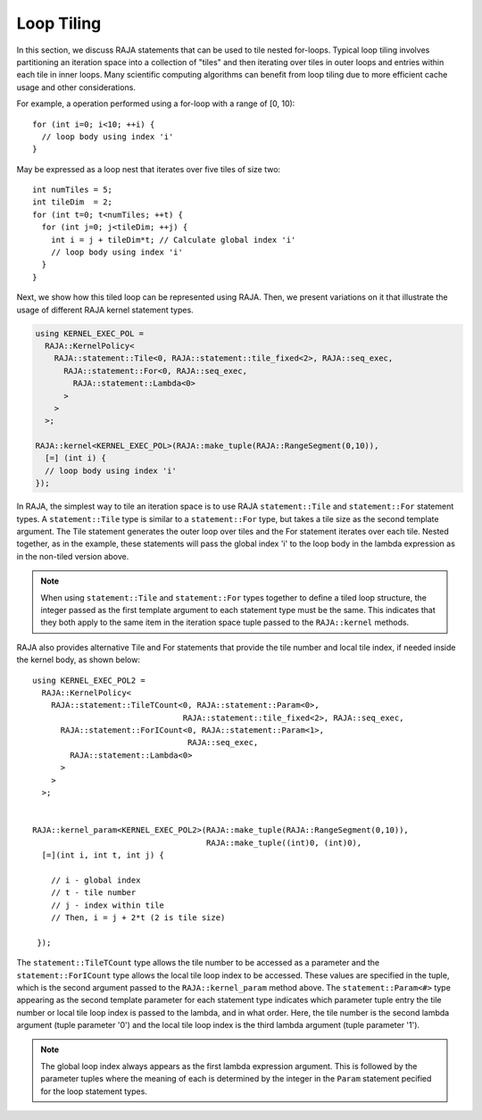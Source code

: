 .. ##
.. ## Copyright (c) 2016-18, Lawrence Livermore National Security, LLC.
.. ##
.. ## Produced at the Lawrence Livermore National Laboratory
.. ##
.. ## LLNL-CODE-689114
.. ##
.. ## All rights reserved.
.. ##
.. ## This file is part of RAJA.
.. ##
.. ## For details about use and distribution, please read RAJA/LICENSE.
.. ##

.. _tiling-label:

===========
Loop Tiling
===========

In this section, we discuss RAJA statements that can be used to tile nested
for-loops. Typical loop tiling involves partitioning an iteration space into 
a collection of "tiles" and then iterating over tiles in outer loops and 
entries within each tile in inner loops. Many scientific computing algorithms 
can benefit from loop tiling due to more efficient cache usage and other 
considerations. 

For example, a operation performed using a for-loop with a range of [0, 10)::

  for (int i=0; i<10; ++i) {
    // loop body using index 'i'
  }

May be expressed as a loop nest that iterates over five tiles of size two::

  int numTiles = 5;
  int tileDim  = 2;
  for (int t=0; t<numTiles; ++t) {
    for (int j=0; j<tileDim; ++j) {
      int i = j + tileDim*t; // Calculate global index 'i'
      // loop body using index 'i'
    }
  }

Next, we show how this tiled loop can be represented using RAJA. Then, we
present variations on it that illustrate the usage of different RAJA kernel
statement types.

.. code-block:: cpp

   using KERNEL_EXEC_POL =
     RAJA::KernelPolicy<
       RAJA::statement::Tile<0, RAJA::statement::tile_fixed<2>, RAJA::seq_exec,
         RAJA::statement::For<0, RAJA::seq_exec,
           RAJA::statement::Lambda<0>
         >
       >
     >;

   RAJA::kernel<KERNEL_EXEC_POL>(RAJA::make_tuple(RAJA::RangeSegment(0,10)), 
     [=] (int i) {
     // loop body using index 'i'
   });

In RAJA, the simplest way to tile an iteration space is to use RAJA 
``statement::Tile`` and ``statement::For`` statement types. A
``statement::Tile`` type is similar to a ``statement::For`` type, but takes
a tile size as the second template argument. The Tile statement generates
the outer loop over tiles and the For statement iterates over each tile. 
Nested together, as in the example, these statements will pass the global
index 'i' to the loop body in the lambda expression as in the non-tiled 
version above.

.. note:: When using ``statement::Tile`` and ``statement::For`` types together
          to define a tiled loop structure, the integer passed as the first
          template argument to each statement type must be the same. This 
          indicates that they both apply to the same item in the iteration
          space tuple passed to the ``RAJA::kernel`` methods.

RAJA also provides alternative Tile and For statements that provide the tile 
number and local tile index, if needed inside the kernel body, as shown below::

  using KERNEL_EXEC_POL2 =
    RAJA::KernelPolicy<
      RAJA::statement::TileTCount<0, RAJA::statement::Param<0>, 
                                  RAJA::statement::tile_fixed<2>, RAJA::seq_exec,
        RAJA::statement::ForICount<0, RAJA::statement::Param<1>, 
                                   RAJA::seq_exec,
          RAJA::statement::Lambda<0>
        >
      >
    >;


  RAJA::kernel_param<KERNEL_EXEC_POL2>(RAJA::make_tuple(RAJA::RangeSegment(0,10)),
                                       RAJA::make_tuple((int)0, (int)0),
    [=](int i, int t, int j) {

      // i - global index
      // t - tile number
      // j - index within tile
      // Then, i = j + 2*t (2 is tile size)

   });

The ``statement::TileTCount`` type allows the tile number to be accessed as a
parameter and the ``statement::ForICount`` type allows the local tile loop 
index to be accessed. These values are specified in the tuple, which is the
second argument passed to the ``RAJA::kernel_param`` method above. The 
``statement::Param<#>`` type appearing as the second template parameter for
each statement type indicates which parameter tuple entry the tile number
or local tile loop index is passed to the lambda, and in what order. Here,
the tile number is the second lambda argument (tuple parameter '0') and the
local tile loop index is the third lambda argument (tuple parameter '1').

.. note:: The global loop index always appears as the first lambda expression
          argument. This is followed by the parameter tuples where the meaning 
          of each is determined by the integer in the ``Param`` statement
          pecified for the loop statement types. 
